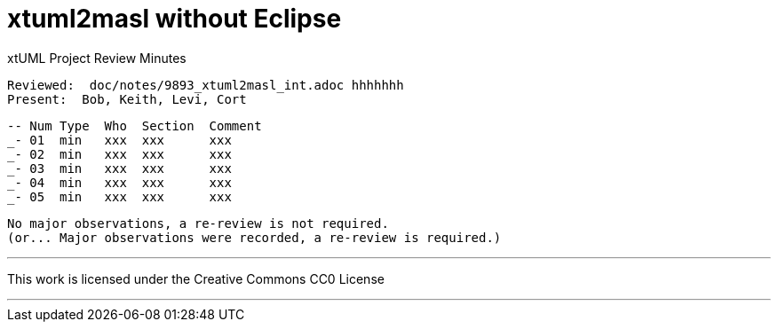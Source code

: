 = xtuml2masl without Eclipse

xtUML Project Review Minutes

 Reviewed:  doc/notes/9893_xtuml2masl_int.adoc hhhhhhh
 Present:  Bob, Keith, Levi, Cort

 -- Num Type  Who  Section  Comment
 _- 01  min   xxx  xxx      xxx
 _- 02  min   xxx  xxx      xxx
 _- 03  min   xxx  xxx      xxx
 _- 04  min   xxx  xxx      xxx
 _- 05  min   xxx  xxx      xxx

 No major observations, a re-review is not required.
 (or... Major observations were recorded, a re-review is required.)

---

This work is licensed under the Creative Commons CC0 License

---

